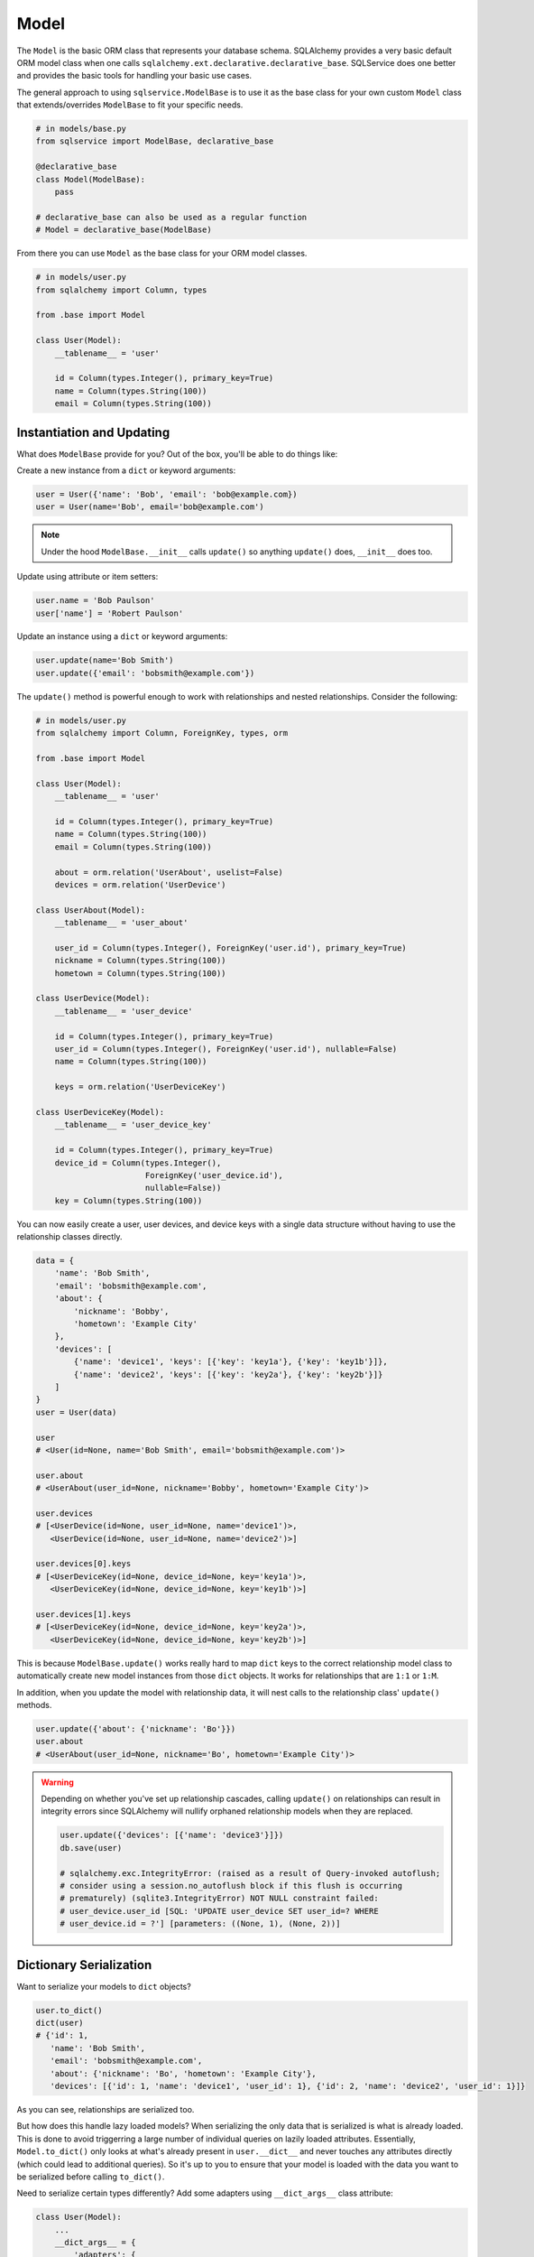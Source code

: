 Model
=====

The ``Model`` is the basic ORM class that represents your database schema. SQLAlchemy provides a very basic default ORM model class when one calls ``sqlalchemy.ext.declarative.declarative_base``. SQLService does one better and provides the basic tools for handling your basic use cases.

The general approach to using ``sqlservice.ModelBase`` is to use it as the base class for your own custom ``Model`` class that extends/overrides ``ModelBase`` to fit your specific needs.

.. code-block:: python

    # in models/base.py
    from sqlservice import ModelBase, declarative_base

    @declarative_base
    class Model(ModelBase):
        pass

    # declarative_base can also be used as a regular function
    # Model = declarative_base(ModelBase)

From there you can use ``Model`` as the base class for your ORM model classes.

.. code-block:: python

    # in models/user.py
    from sqlalchemy import Column, types

    from .base import Model

    class User(Model):
        __tablename__ = 'user'

        id = Column(types.Integer(), primary_key=True)
        name = Column(types.String(100))
        email = Column(types.String(100))


Instantiation and Updating
--------------------------

What does ``ModelBase`` provide for you? Out of the box, you'll be able to do things like:

Create a new instance from a ``dict`` or keyword arguments:

.. code-block:: python

    user = User({'name': 'Bob', 'email': 'bob@example.com})
    user = User(name='Bob', email='bob@example.com')


.. note:: Under the hood ``ModelBase.__init__`` calls ``update()`` so anything ``update()`` does, ``__init__`` does too.


Update using attribute or item setters:

.. code-block:: python

    user.name = 'Bob Paulson'
    user['name'] = 'Robert Paulson'


Update an instance using a ``dict`` or keyword arguments:

.. code-block:: python

    user.update(name='Bob Smith')
    user.update({'email': 'bobsmith@example.com'})


The ``update()`` method is powerful enough to work with relationships and nested relationships. Consider the following:

.. code-block:: python

    # in models/user.py
    from sqlalchemy import Column, ForeignKey, types, orm

    from .base import Model

    class User(Model):
        __tablename__ = 'user'

        id = Column(types.Integer(), primary_key=True)
        name = Column(types.String(100))
        email = Column(types.String(100))

        about = orm.relation('UserAbout', uselist=False)
        devices = orm.relation('UserDevice')

    class UserAbout(Model):
        __tablename__ = 'user_about'

        user_id = Column(types.Integer(), ForeignKey('user.id'), primary_key=True)
        nickname = Column(types.String(100))
        hometown = Column(types.String(100))

    class UserDevice(Model):
        __tablename__ = 'user_device'

        id = Column(types.Integer(), primary_key=True)
        user_id = Column(types.Integer(), ForeignKey('user.id'), nullable=False)
        name = Column(types.String(100))

        keys = orm.relation('UserDeviceKey')

    class UserDeviceKey(Model):
        __tablename__ = 'user_device_key'

        id = Column(types.Integer(), primary_key=True)
        device_id = Column(types.Integer(),
                           ForeignKey('user_device.id'),
                           nullable=False))
        key = Column(types.String(100))


You can now easily create a user, user devices, and device keys with a single data structure without having to use the relationship classes directly.

.. code-block:: python

    data = {
        'name': 'Bob Smith',
        'email': 'bobsmith@example.com',
        'about': {
            'nickname': 'Bobby',
            'hometown': 'Example City'
        },
        'devices': [
            {'name': 'device1', 'keys': [{'key': 'key1a'}, {'key': 'key1b'}]},
            {'name': 'device2', 'keys': [{'key': 'key2a'}, {'key': 'key2b'}]}
        ]
    }
    user = User(data)

    user
    # <User(id=None, name='Bob Smith', email='bobsmith@example.com')>

    user.about
    # <UserAbout(user_id=None, nickname='Bobby', hometown='Example City')>

    user.devices
    # [<UserDevice(id=None, user_id=None, name='device1')>,
       <UserDevice(id=None, user_id=None, name='device2')>]

    user.devices[0].keys
    # [<UserDeviceKey(id=None, device_id=None, key='key1a')>,
       <UserDeviceKey(id=None, device_id=None, key='key1b')>]

    user.devices[1].keys
    # [<UserDeviceKey(id=None, device_id=None, key='key2a')>,
       <UserDeviceKey(id=None, device_id=None, key='key2b')>]


This is because ``ModelBase.update()`` works really hard to map ``dict`` keys to the correct relationship model class to automatically create new model instances from those ``dict`` objects. It works for relationships that are ``1:1`` or ``1:M``.

In addition, when you update the model with relationship data, it will nest calls to the relationship class' ``update()`` methods.

.. code-block:: python

    user.update({'about': {'nickname': 'Bo'}})
    user.about
    # <UserAbout(user_id=None, nickname='Bo', hometown='Example City')>


.. warning::

    Depending on whether you've set up relationship cascades, calling ``update()`` on relationships can result in integrity errors since SQLAlchemy will nullify orphaned relationship models when they are replaced.

    .. code-block:: python

        user.update({'devices': [{'name': 'device3'}]})
        db.save(user)

        # sqlalchemy.exc.IntegrityError: (raised as a result of Query-invoked autoflush;
        # consider using a session.no_autoflush block if this flush is occurring
        # prematurely) (sqlite3.IntegrityError) NOT NULL constraint failed:
        # user_device.user_id [SQL: 'UPDATE user_device SET user_id=? WHERE
        # user_device.id = ?'] [parameters: ((None, 1), (None, 2))]


Dictionary Serialization
------------------------

Want to serialize your models to ``dict`` objects?

.. code-block:: python

    user.to_dict()
    dict(user)
    # {'id': 1,
       'name': 'Bob Smith',
       'email': 'bobsmith@example.com',
       'about': {'nickname': 'Bo', 'hometown': 'Example City'},
       'devices': [{'id': 1, 'name': 'device1', 'user_id': 1}, {'id': 2, 'name': 'device2', 'user_id': 1}]}


As you can see, relationships are serialized too.

But how does this handle lazy loaded models? When serializing the only data that is serialized is what is already loaded. This is done to avoid triggerring a large number of individual queries on lazily loaded attributes. Essentially, ``Model.to_dict()`` only looks at what's already present in ``user.__dict__`` and never touches any attributes directly (which could lead to additional queries). So it's up to you to ensure that your model is loaded with the data you want to be serialized before calling ``to_dict()``.

Need to serialize certain types differently? Add some adapters using ``__dict_args__`` class attribute:

.. code-block:: python

    class User(Model):
        ...
        __dict_args__ = {
            'adapters': {
                UserAbout: lambda model: {'nickname': model.nickname},
                list: lambda items, col: [item.name for item in items],
                (int, str): lambda value, col: col + ':' + str(value)
            }
        }

    dict(user)
    # {'id': 'id:1',
       'name': 'name:Bob Smith',
       'email': 'email:bobsmith@example.com',
       'about': {'nickname': 'Bo'},
       'devices': [{'name': 'device1'}, {'device': 'device2'}]}


The ``adapters`` argument is expected to be a mapping of classes to their respective serializer handler. The serializer handler should be a callable that accepts up to two arguments: ``(value, column))`` (the arguments passed in are based on the function definition and are automatically detected). The adapter handler is matched to a value when ``isinstance(value, adapter_class)`` returns ``True``. For relationships defined as a ``list`` or other list-like structure, the relationship class' ``__dict_args__`` will be used during nested serialization. If you need to reference classes that aren't defined yet (e.g. other model classes), you can make ``__dict_args__`` a ``@property``.


Object Identity
---------------

You can get the primary key identity of any model object:

.. code-block:: python

    user.identity()
    # 1


.. note:: If the model has multiple primary keys, a tuple is returned


Class Methods and Properties
----------------------------

The ``Model`` class includes other useful methods as well:


.. code-block:: python

    User.class_mapper()
    # <Mapper at 0x7fd9e7443b70; User>

    User.columns()
    # (Column('id', Integer(), table=<user>, primary_key=True, nullable=False),
       Column('name', String(length=100), table=<user>),
       Column('email', String(length=100), table=<user>))

    User.pk_columns()
    # (Column('id', Integer(), table=<user>, primary_key=True, nullable=False),)

    User.relationships()
    # (<RelationshipProperty at 0x7fd9ead007b8; about>,
       <RelationshipProperty at 0x7fd9e7421f28; devices>)

    for descriptor in User.descriptors():
        (str(descriptor), repr(descriptor))
    # User.about, <sqlalchemy.orm.attributes.InstrumentedAttribute object at 0x7fd9e743f728>
    # User.devices, <sqlalchemy.orm.attributes.InstrumentedAttribute object at 0x7fd9e743f780>
    # User.name, <sqlalchemy.orm.attributes.InstrumentedAttribute object at 0x7fd9e743f938>
    # User.email, <sqlalchemy.orm.attributes.InstrumentedAttribute object at 0x7fd9e743f9e8>
    # User.id, <sqlalchemy.orm.attributes.InstrumentedAttribute object at 0x7fd9e743f888>
